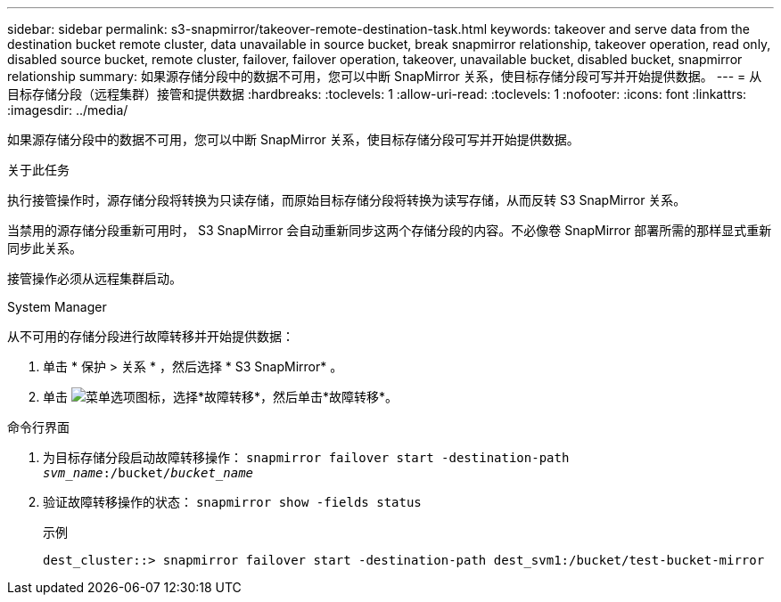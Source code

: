 ---
sidebar: sidebar 
permalink: s3-snapmirror/takeover-remote-destination-task.html 
keywords: takeover and serve data from the destination bucket remote cluster, data unavailable in source bucket, break snapmirror relationship, takeover operation, read only, disabled source bucket, remote cluster, failover, failover operation, takeover, unavailable bucket, disabled bucket, snapmirror relationship 
summary: 如果源存储分段中的数据不可用，您可以中断 SnapMirror 关系，使目标存储分段可写并开始提供数据。 
---
= 从目标存储分段（远程集群）接管和提供数据
:hardbreaks:
:toclevels: 1
:allow-uri-read: 
:toclevels: 1
:nofooter: 
:icons: font
:linkattrs: 
:imagesdir: ../media/


[role="lead"]
如果源存储分段中的数据不可用，您可以中断 SnapMirror 关系，使目标存储分段可写并开始提供数据。

.关于此任务
执行接管操作时，源存储分段将转换为只读存储，而原始目标存储分段将转换为读写存储，从而反转 S3 SnapMirror 关系。

当禁用的源存储分段重新可用时， S3 SnapMirror 会自动重新同步这两个存储分段的内容。不必像卷 SnapMirror 部署所需的那样显式重新同步此关系。

接管操作必须从远程集群启动。

[role="tabbed-block"]
====
.System Manager
--
从不可用的存储分段进行故障转移并开始提供数据：

. 单击 * 保护 > 关系 * ，然后选择 * S3 SnapMirror* 。
. 单击 image:icon_kabob.gif["菜单选项图标"]，选择*故障转移*，然后单击*故障转移*。


--
.命令行界面
--
. 为目标存储分段启动故障转移操作：
`snapmirror failover start -destination-path _svm_name_:/bucket/_bucket_name_`
. 验证故障转移操作的状态：
`snapmirror show -fields status`
+
.示例
[listing]
----
dest_cluster::> snapmirror failover start -destination-path dest_svm1:/bucket/test-bucket-mirror
----


--
====